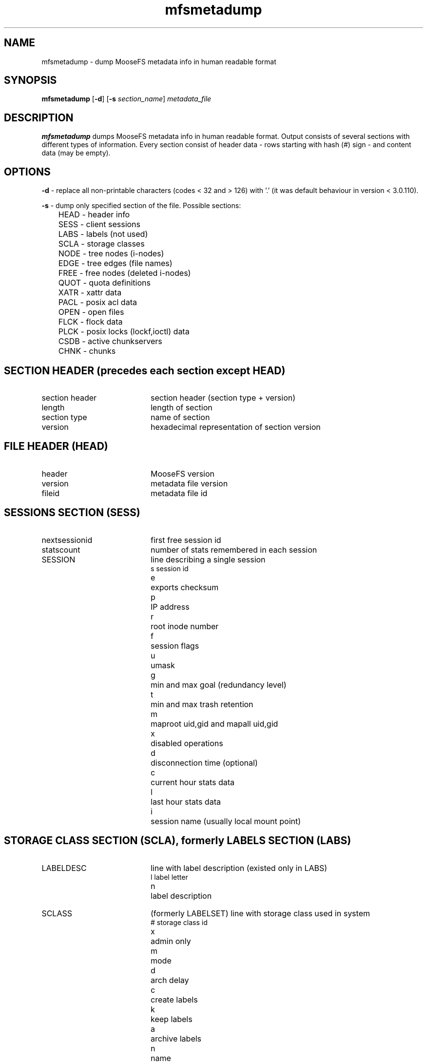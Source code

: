 .TH mfsmetadump "8" "October 2023" "MooseFS 3.0.118-1" "This is part of MooseFS"
.SH NAME
mfsmetadump - dump MooseFS metadata info in human readable format
.SH SYNOPSIS
\fBmfsmetadump\fP [\fB-d\fP] [\fB\-s\fP \fIsection_name\fP] \fImetadata_file\fP
.SH DESCRIPTION
\fBmfsmetadump\fP dumps MooseFS metadata info in human readable format. 
Output consists of several sections with different types of information. Every section consist
of header data - rows starting with hash (#) sign - and content data (may be empty). 
.SH OPTIONS
.PP
\fB-d\fP - replace all non-printable characters (codes < 32 and > 126) with '.' (it was
default behaviour in version < 3.0.110).
.PP
\fB-s\fP - dump only specified section of the file. Possible sections:
.nf
.ta +0.5i
	HEAD - header info
	SESS - client sessions
	LABS - labels (not used)
	SCLA - storage classes
	NODE - tree nodes (i-nodes)
	EDGE - tree edges (file names)
	FREE - free nodes (deleted i-nodes)
	QUOT - quota definitions
	XATR - xattr data
	PACL - posix acl data
	OPEN - open files
	FLCK - flock data
	PLCK - posix locks (lockf,ioctl) data
	CSDB - active chunkservers
	CHNK - chunks
.fi
.SH SECTION HEADER (precedes each section except HEAD)
.TP 20
section header 
section header (section type + version)
.TP
length
length of section
.TP
section type
name of section
.TP
version
hexadecimal representation of section version
.SH FILE HEADER (HEAD)
.TP 20
header
MooseFS version
.TP
version
metadata file version
.TP
fileid
metadata file id
.SH SESSIONS SECTION (SESS)
.TP 20
nextsessionid
first free session id
.TP
statscount
number of stats remembered in each session
.TP 20
SESSION
line describing a single session
.nf
.ta +1i
s	session id
e	exports checksum
p	IP address
r	root inode number
f	session flags
u	umask
g	min and max goal (redundancy level)
t	min and max trash retention
m	maproot uid,gid and mapall uid,gid
x	disabled operations
d	disconnection time (optional)
c	current hour stats data
l	last hour stats data
i	session name (usually local mount point)
.fi
.SH STORAGE CLASS SECTION (SCLA), formerly LABELS SECTION (LABS)
.TP 20
LABELDESC
line with label description (existed only in LABS)
.nf
.ta +1i
l	label letter
n	label description
.fi
.TP 20
SCLASS
(formerly LABELSET) line with storage class used in system
.nf
.ta +1i
#	storage class id
x	admin only
m	mode
d	arch delay
c	create labels
k	keep labels
a	archive labels
n	name
.fi
.SH NODES SECTION (NODE)
.TP 20
maxinode
maximum inode number used by system
.TP
hashelements
number of inodes in hash tabble
.TP 20
NODE 
line with node (inode) description
.nf
.ta +1i +1i
k	node type (-,D,S,F,B,C,L,T,R)
	-	file
	D	directory
	S	socket
	F	fifo
	B	block device
	C	character device
	L	symbolic link
	T	trash file
	R	sustained file (removed open file)
i	inode number
#	storage class id
e	flags (extra mfs attributes)
w	windows attributes
m	mode
u	uid
g	gid
a,m,c	atime, mtime, ctime
t	trash retention
d	rdevhi,rdevlo (only block and character devices)
p	path (only symbolic links)
l	file length (only files)
c	chunk list (only files)
r	sessions that have this file open (only files)
.fi
.SH EDGES SECTION (EDGE)
.TP 20
nextedgeid
next available edge id (descending)
.TP 20
EDGE
line with edge description
.nf
.ta +1i
p	parent inode number
c	child inode number
i	edge id
n	edge name
.fi
.SH FREE NODES SECTION (FREE)
.TP 20
free nodes
number of free (reusable) nodes
.TP 20
FREEID
line with free inode description
.nf
.ta +1i
i	inode number
f	deletion timestamp
.fi
.SH QUOTA SECTION (QUOT)
.TP 20
quota nodes
number of nodes with quota
.TP 20
QUOTA
line with quota description
.nf
.ta +1i
i	inode number
g	grace period
e	exceeded
f	flags
s	soft quota exceeded timestamp
si	soft inode quota
hi	hard inode quota
sl	soft length quota
hl	hard length quota
ss	soft size quota
hs	hard size quota
sr	soft real size quota
hr	hard real size quota
.fi
.SH XATTR SECTION (XATR)
.TP 20
XATTR
line with xattr description
.nf
.ta +1i
i	inode number
n	xattr name
v	xattr value
.fi
.SH POSIX ACL SECTION (PACL)
.TP 20
POSIXACL
line with acl description
.nf
.ta +1i
i	inode number
t	acl type
u	user (file owner) permissions
g	group permissions
o	other permissions
m	permission mask
n	named permissions - list of objects:
u(U):P	permissions \fIP\fP for user with uid \fIU\fP
g(G):P	permissions \fIP\fP for group with gid \fIG\fP
.fi
.SH OPEN FILES SECTION (OPEN)
.TP 20
OPENFILE
line with open file description
.nf
.ta +1i
s	session id
i	inode number
.fi
.SH FLOCK LOCK SECTION (FLCK)
.TP 20
FLOCK
line with flock-lock description
.nf
.ta +1i
i	inode number
s	session id
o	lock owner (FUSE lock owner)
t	lock type ('R' - shared lock, 'W' - exclusive lock)
.fi
.SH POSIX LOCK SECTION (PLCK)
.TP 20
POSIXLOCK
line with posix-lock description
.nf
.ta +1i
i	inode number
s	session id
o	lock owner (FUSE lock owner)
p	local process id (owner pid)
r	lock range in format <\fISTART\fP,\fIEND\fP)
t	lock type ('R' - shared lock, 'W' - exclusive lock)
.fi
.SH CHUNKSERVERS SECTION (CSDB)
.TP 20
chunk servers
number of chunkservers
.TP 20
CHUNCKSERVER
line with chunk server description
.nf
.ta +1i
i	server ip
p	server port
#	server id
m	maintenance mode
t	maintenance timeout timestamp
.fi
.SH CHUNKS SECTION (CHNK)
.TP 20
nextchunkid
first available chunk number
.TP 20
CHUNK
line with chunk description
.nf
.ta +1i
i	chunk number
v	chunk version
t	"locked to" timestamp
a	archive flag
.fi
.SH "REPORTING BUGS"
Report bugs to <bugs@moosefs.com>.
.SH COPYRIGHT
Copyright (C) 2023 Jakub Kruszona-Zawadzki, Saglabs SA

This file is part of MooseFS.

MooseFS is free software; you can redistribute it and/or modify
it under the terms of the GNU General Public License as published by
the Free Software Foundation, version 2 (only).

MooseFS is distributed in the hope that it will be useful,
but WITHOUT ANY WARRANTY; without even the implied warranty of
MERCHANTABILITY or FITNESS FOR A PARTICULAR PURPOSE. See the
GNU General Public License for more details.

You should have received a copy of the GNU General Public License
along with MooseFS; if not, write to the Free Software
Foundation, Inc., 51 Franklin St, Fifth Floor, Boston, MA 02111-1301, USA
or visit http://www.gnu.org/licenses/gpl-2.0.html
.SH "SEE ALSO"
.BR mfsmaster (8)
